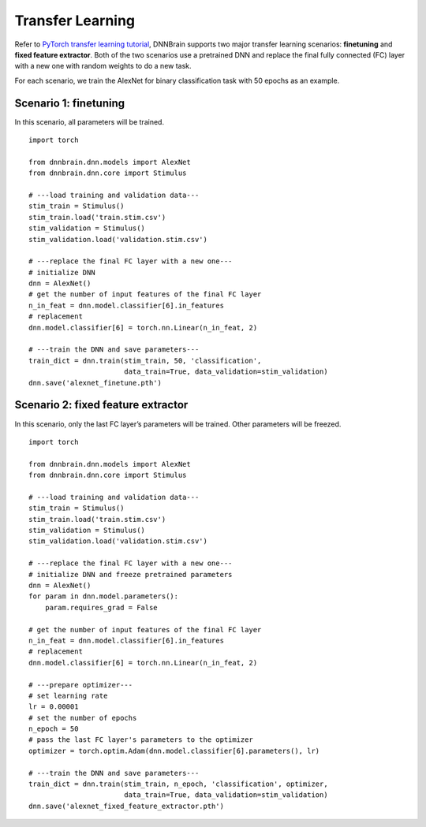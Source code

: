 Transfer Learning
=================

Refer to `PyTorch transfer learning
tutorial <https://pytorch.org/tutorials/beginner/transfer_learning_tutorial.html>`__,
DNNBrain supports two major transfer learning scenarios: **finetuning**
and **fixed feature extractor**. Both of the two scenarios use a
pretrained DNN and replace the final fully connected (FC) layer with a
new one with random weights to do a new task.

For each scenario, we train the AlexNet for binary classification task
with 50 epochs as an example.

Scenario 1: finetuning
----------------------

In this scenario, all parameters will be trained.

::

   import torch

   from dnnbrain.dnn.models import AlexNet
   from dnnbrain.dnn.core import Stimulus

   # ---load training and validation data---
   stim_train = Stimulus()
   stim_train.load('train.stim.csv')
   stim_validation = Stimulus()
   stim_validation.load('validation.stim.csv')

   # ---replace the final FC layer with a new one---
   # initialize DNN
   dnn = AlexNet()
   # get the number of input features of the final FC layer
   n_in_feat = dnn.model.classifier[6].in_features
   # replacement
   dnn.model.classifier[6] = torch.nn.Linear(n_in_feat, 2)

   # ---train the DNN and save parameters---
   train_dict = dnn.train(stim_train, 50, 'classification', 
                          data_train=True, data_validation=stim_validation)
   dnn.save('alexnet_finetune.pth')

Scenario 2: fixed feature extractor
-----------------------------------

In this scenario, only the last FC layer’s parameters will be trained.
Other parameters will be freezed.

::

   import torch

   from dnnbrain.dnn.models import AlexNet
   from dnnbrain.dnn.core import Stimulus

   # ---load training and validation data---
   stim_train = Stimulus()
   stim_train.load('train.stim.csv')
   stim_validation = Stimulus()
   stim_validation.load('validation.stim.csv')

   # ---replace the final FC layer with a new one---
   # initialize DNN and freeze pretrained parameters
   dnn = AlexNet()
   for param in dnn.model.parameters():
       param.requires_grad = False

   # get the number of input features of the final FC layer
   n_in_feat = dnn.model.classifier[6].in_features
   # replacement
   dnn.model.classifier[6] = torch.nn.Linear(n_in_feat, 2)

   # ---prepare optimizer---
   # set learning rate
   lr = 0.00001
   # set the number of epochs
   n_epoch = 50
   # pass the last FC layer's parameters to the optimizer
   optimizer = torch.optim.Adam(dnn.model.classifier[6].parameters(), lr)

   # ---train the DNN and save parameters---
   train_dict = dnn.train(stim_train, n_epoch, 'classification', optimizer,
                          data_train=True, data_validation=stim_validation)
   dnn.save('alexnet_fixed_feature_extractor.pth')


